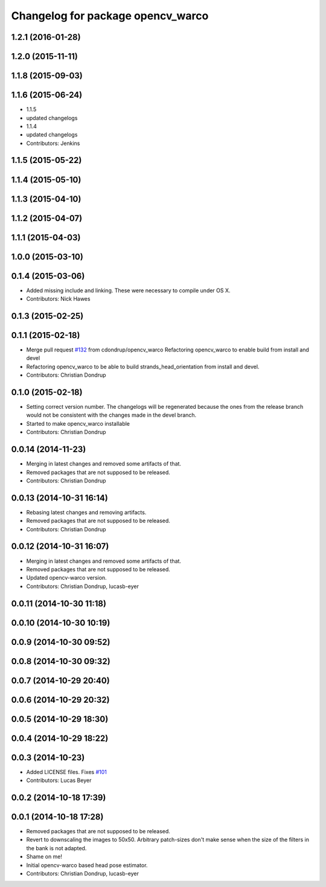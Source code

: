 ^^^^^^^^^^^^^^^^^^^^^^^^^^^^^^^^^^
Changelog for package opencv_warco
^^^^^^^^^^^^^^^^^^^^^^^^^^^^^^^^^^

1.2.1 (2016-01-28)
------------------

1.2.0 (2015-11-11)
------------------

1.1.8 (2015-09-03)
------------------

1.1.6 (2015-06-24)
------------------
* 1.1.5
* updated changelogs
* 1.1.4
* updated changelogs
* Contributors: Jenkins

1.1.5 (2015-05-22)
------------------

1.1.4 (2015-05-10)
------------------

1.1.3 (2015-04-10)
------------------

1.1.2 (2015-04-07)
------------------

1.1.1 (2015-04-03)
------------------

1.0.0 (2015-03-10)
------------------

0.1.4 (2015-03-06)
------------------
* Added missing include and linking. These were necessary to compile under OS X.
* Contributors: Nick Hawes

0.1.3 (2015-02-25)
------------------

0.1.1 (2015-02-18)
------------------
* Merge pull request `#132 <https://github.com/strands-project/strands_perception_people/issues/132>`_ from cdondrup/opencv_warco
  Refactoring opencv_warco to enable build from install and devel
* Refactoring opencv_warco to be able to build strands_head_orientation from install and devel.
* Contributors: Christian Dondrup

0.1.0 (2015-02-18)
------------------
* Setting correct version number. The changelogs will be regenerated because the ones from the release branch would not be consistent with the changes made in the devel branch.
* Started to make opencv_warco installable
* Contributors: Christian Dondrup

0.0.14 (2014-11-23)
-------------------
* Merging in latest changes and removed some artifacts of that.
* Removed packages that are not supposed to be released.
* Contributors: Christian Dondrup

0.0.13 (2014-10-31 16:14)
-------------------------
* Rebasing latest changes and removing artifacts.
* Removed packages that are not supposed to be released.
* Contributors: Christian Dondrup

0.0.12 (2014-10-31 16:07)
-------------------------
* Merging in latest changes and removed some artifacts of that.
* Removed packages that are not supposed to be released.
* Updated opencv-warco version.
* Contributors: Christian Dondrup, lucasb-eyer

0.0.11 (2014-10-30 11:18)
-------------------------

0.0.10 (2014-10-30 10:19)
-------------------------

0.0.9 (2014-10-30 09:52)
------------------------

0.0.8 (2014-10-30 09:32)
------------------------

0.0.7 (2014-10-29 20:40)
------------------------

0.0.6 (2014-10-29 20:32)
------------------------

0.0.5 (2014-10-29 18:30)
------------------------

0.0.4 (2014-10-29 18:22)
------------------------

0.0.3 (2014-10-23)
------------------
* Added LICENSE files. Fixes `#101 <https://github.com/strands-project/strands_perception_people/issues/101>`_
* Contributors: Lucas Beyer

0.0.2 (2014-10-18 17:39)
------------------------

0.0.1 (2014-10-18 17:28)
------------------------
* Removed packages that are not supposed to be released.
* Revert to downscaling the images to 50x50.
  Arbitrary patch-sizes don't make sense when the size of the filters in
  the bank is not adapted.
* Shame on me!
* Initial opencv-warco based head pose estimator.
* Contributors: Christian Dondrup, lucasb-eyer

